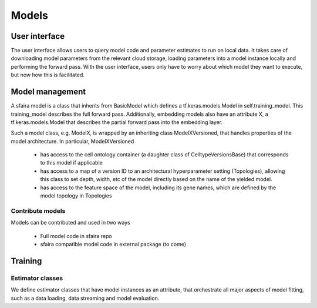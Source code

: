 Models
======

.. image:: https://raw.githubusercontent.com/theislab/sfaira/master/resources/images/model_zoo.png
   :width: 600px
   :align: center

User interface
--------------

The user interface allows users to query model code and parameter estimates to run on local data.
It takes care of downloading model parameters from the relevant cloud storage, loading parameters into a model instance locally and performing the forward pass.
With the user interface, users only have to worry about which model they want to execute, but now how this is facilitated.


Model management
----------------

A sfaira model is a class that inherits from BasicModel which defines a tf.keras.models.Model in self.training_model.
This training_model describes the full forward pass. Additionally, embedding models also have an attribute X, a
tf.keras.models.Model that describes the partial forward pass into the embedding layer.

Such a model class, e.g. ModelX, is wrapped by an inheriting class ModelXVersioned, that handles properties of the
model architecture.
In particular, ModelXVersioned

    - has access to the cell ontology container (a daughter class of CelltypeVersionsBase) that corresponds to this model if applicable
    - has access to a map of a version ID to an architectural hyperparameter setting (Topologies), allowing this class to set depth, width, etc of the model directly based on the name of the yielded model.
    - has access to the feature space of the model, including its gene names, which are defined by the model topology in Topologies

Contribute models
~~~~~~~~~~~~~~~~~

Models can be contributed and used in two ways

    - Full model code in sfaira repo
    - sfaira compatible model code in external package (to come)

Training
--------

Estimator classes
~~~~~~~~~~~~~~~~~

We define estimator classes that have model instances as an attribute, that orchestrate all major aspects of model
fitting, such as a data loading, data streaming and model evaluation.